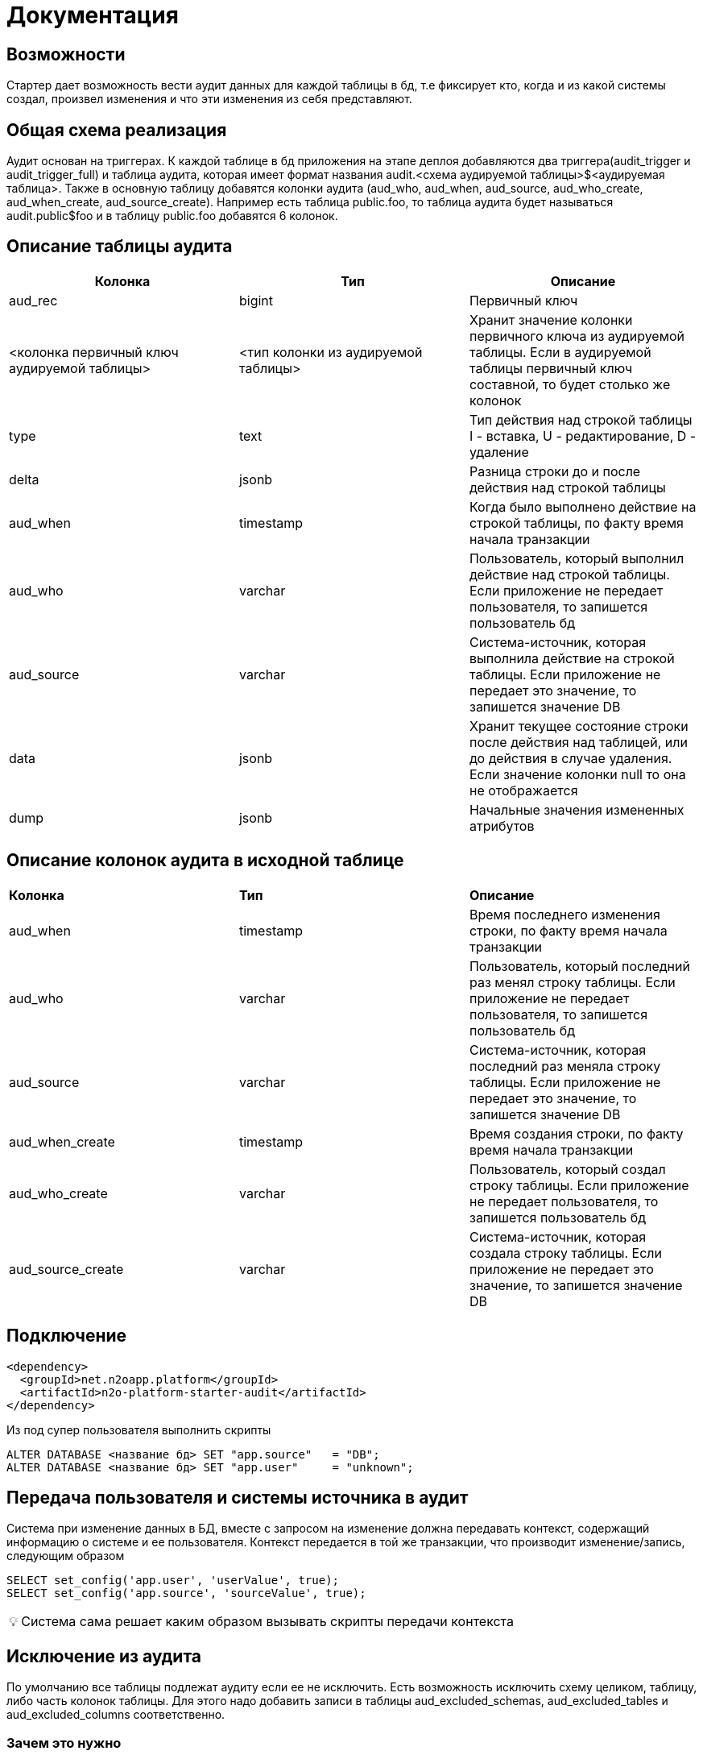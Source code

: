 = Документация


== Возможности
Стартер дает возможность вести аудит данных для каждой таблицы в бд, т.е фиксирует кто, когда и из какой системы создал, произвел изменения и что эти изменения из себя представляют.

== Общая схема реализация
Аудит основан на триггерах. К каждой таблице в бд приложения на этапе деплоя добавляются два триггера(audit_trigger и audit_trigger_full)
и таблица аудита, которая имеет формат названия audit.<схема аудируемой таблицы>$<аудируемая таблица>.
Также в основную таблицу добавятся колонки аудита (aud_who, aud_when, aud_source, aud_who_create, aud_when_create, aud_source_create).
Например есть таблица public.foo, то таблица аудита будет называться audit.public$foo и в таблицу public.foo добавятся 6 колонок.

== Описание таблицы аудита
[frame=ends]
|===
|*Колонка* |*Тип* |*Описание*

|aud_rec
|bigint
|Первичный ключ

|<колонка первичный ключ аудируемой таблицы>
|<тип колонки из аудируемой таблицы>
|Хранит значение колонки первичного ключа из аудируемой таблицы. Если в аудируемой таблицы первичный ключ составной, то будет столько же колонок

|type
|text
|Тип действия над строкой таблицы I - вставка, U - редактирование, D - удаление

|delta
|jsonb
|Разница строки до и после действия над строкой таблицы

|aud_when
|timestamp
|Когда было выполнено действие на строкой таблицы, по факту время начала транзакции

|aud_who
|varchar
|Пользователь, который выполнил действие над строкой таблицы. Если приложение не передает пользователя, то запишется пользователь бд

|aud_source
|varchar
|Система-источник, которая выполнила действие на строкой таблицы. Если приложение не передает это значение, то запишется значение DB

|data
|jsonb
|Хранит текущее состояние строки после действия над таблицей, или до действия в случае удаления. Если значение колонки null то она не отображается

|dump
|jsonb
|Начальные значения измененных атрибутов
|===

== Описание колонок аудита в исходной таблице
|===
|*Колонка* |*Тип* |*Описание*
|aud_when
|timestamp
|Время последнего изменения строки, по факту время начала транзакции

|aud_who
|varchar
|Пользователь, который последний раз менял строку таблицы. Если приложение не передает пользователя, то запишется пользователь бд

|aud_source
|varchar
|Система-источник, которая последний раз меняла строку таблицы. Если приложение не передает это значение, то запишется значение DB

|aud_when_create
|timestamp
|Время создания строки, по факту время начала транзакции

|aud_who_create
|varchar
|Пользователь, который создал строку таблицы. Если приложение не передает пользователя, то запишется пользователь бд

|aud_source_create
|varchar
|Система-источник, которая создала строку таблицы. Если приложение не передает это значение, то запишется значение DB

|===

== Подключение
----
<dependency>
  <groupId>net.n2oapp.platform</groupId>
  <artifactId>n2o-platform-starter-audit</artifactId>
</dependency>
----

Из под супер пользователя выполнить скрипты
----
ALTER DATABASE <название бд> SET "app.source"   = "DB";
ALTER DATABASE <название бд> SET "app.user"     = "unknown";
----

== Передача пользователя и системы источника в аудит
Система при изменение данных в БД, вместе с запросом на изменение должна передавать контекст, содержащий информацию о системе и ее пользователя.
Контекст передается в той же транзакции, что производит изменение/запись,  следующим образом
----
SELECT set_config('app.user', 'userValue', true);
SELECT set_config('app.source', 'sourceValue', true);
----
:tip-caption: 💡

[TIP]
Система сама решает каким образом вызывать скрипты передачи контекста


== Исключение из аудита
По умолчанию все таблицы подлежат аудиту если ее не исключить.
Есть возможность исключить схему целиком, таблицу, либо часть колонок таблицы. Для этого надо добавить записи в таблицы
aud_excluded_schemas, aud_excluded_tables и aud_excluded_columns соответственно.

=== Зачем это нужно

Иногда у вас есть набор технических таблиц, которые не надо аудировать. У данного аудита есть предопределенный набор
схем и таблиц, которые по - умолчанию не аудируются (например, `databasechangelog` ликуйбейза). Но в вашем проекте могут быть какие - то еще,
предусмотреть все невозможно. Некоторые не технические таблицы тоже не надо аудировать (справочники и т.д.). В этом случае добавить в исключения и
аудит не будет их трогать.

=== Как это сделать

В ресурсах приложения необходимо создать папку `audit/customize`.
Туда по мере необходимости добавлять  liquibase-скрипты точно так же, как добавляем обычные скрипты с префиксами
`ГГГГММДДЧЧММ-описание-скрипта.xml`. Они будут включаться в changelog при каждом прогоне auditLiquibase-а.

Например вам нужно исключить схему Quartz-а из аудита. Для этого вам нужно создать файл `ГГГГММДДЧЧММ-exclude-quartz.xml` с таким содержимым:

[source,xml]
----
<?xml version="1.0" encoding="UTF-8"?>
<databaseChangeLog
        xmlns="http://www.liquibase.org/xml/ns/dbchangelog"
        xmlns:xsi="http://www.w3.org/2001/XMLSchema-instance"
        xsi:schemaLocation="http://www.liquibase.org/xml/ns/dbchangelog http://www.liquibase.org/xml/ns/dbchangelog/dbchangelog-3.6.xsd">
    <changeSet id="ГГГГММДДЧЧММ-exclude-quartz" author="author" dbms="postgresql">
        <sql splitStatements="false">
            insert into aud_excluded_schemas(id, schema_name) values(nextval('aud_excluded_schemas_seq'), 'quartz');
        </sql>
    </changeSet>
</databaseChangeLog>
----



